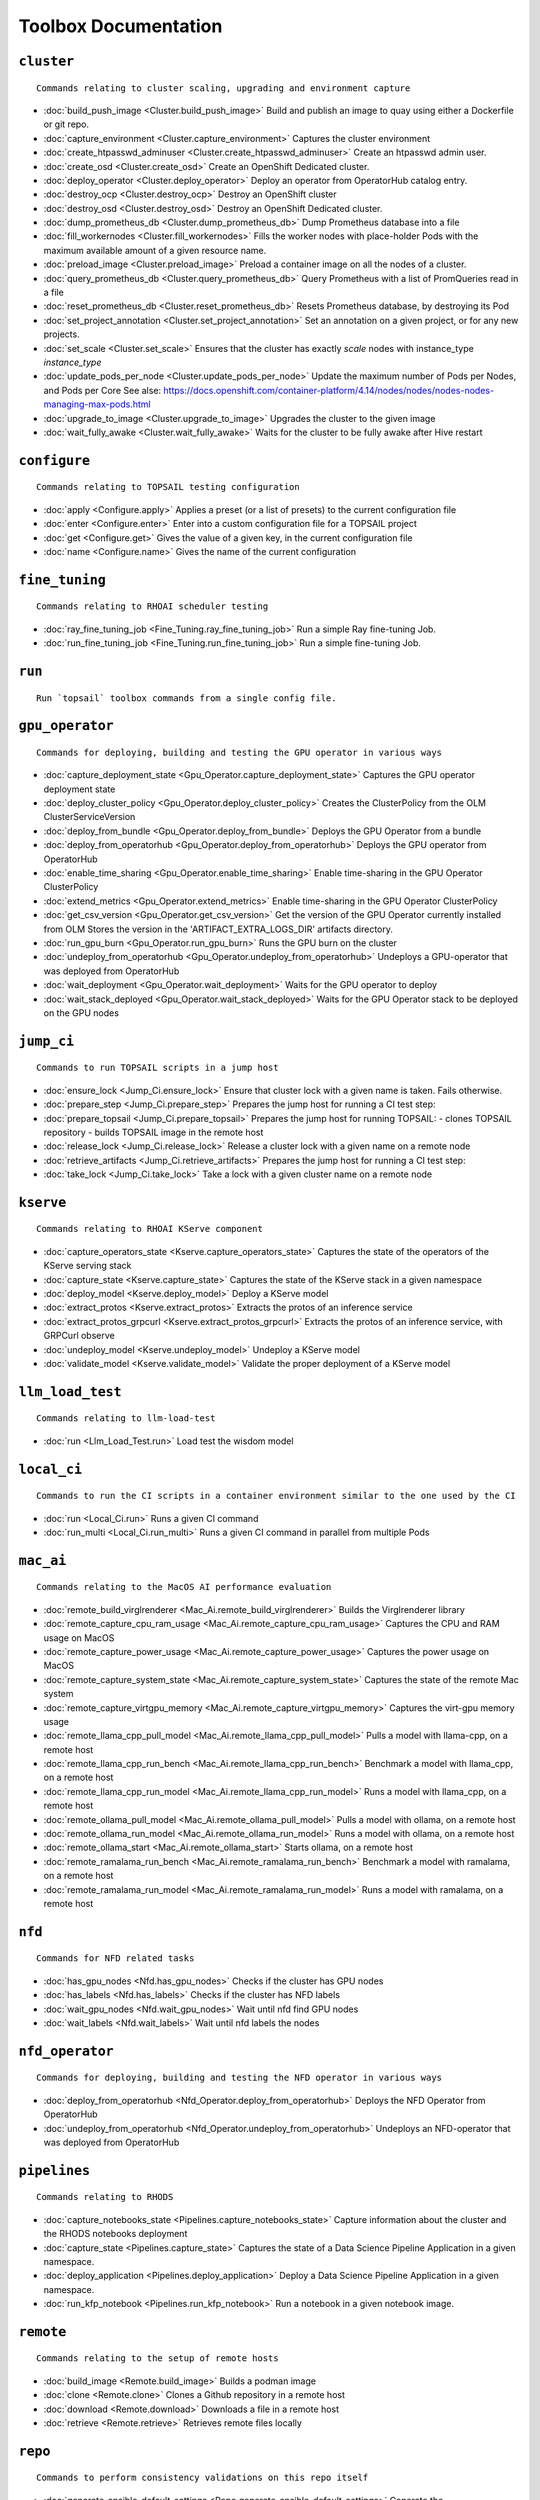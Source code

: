 
Toolbox Documentation
=====================
            

``cluster``
***********

::

    Commands relating to cluster scaling, upgrading and environment capture
    

                
* :doc:`build_push_image <Cluster.build_push_image>`	 Build and publish an image to quay using either a Dockerfile or git repo.
* :doc:`capture_environment <Cluster.capture_environment>`	 Captures the cluster environment
* :doc:`create_htpasswd_adminuser <Cluster.create_htpasswd_adminuser>`	 Create an htpasswd admin user.
* :doc:`create_osd <Cluster.create_osd>`	 Create an OpenShift Dedicated cluster.
* :doc:`deploy_operator <Cluster.deploy_operator>`	 Deploy an operator from OperatorHub catalog entry.
* :doc:`destroy_ocp <Cluster.destroy_ocp>`	 Destroy an OpenShift cluster
* :doc:`destroy_osd <Cluster.destroy_osd>`	 Destroy an OpenShift Dedicated cluster.
* :doc:`dump_prometheus_db <Cluster.dump_prometheus_db>`	 Dump Prometheus database into a file
* :doc:`fill_workernodes <Cluster.fill_workernodes>`	 Fills the worker nodes with place-holder Pods with the maximum available amount of a given resource name.
* :doc:`preload_image <Cluster.preload_image>`	 Preload a container image on all the nodes of a cluster.
* :doc:`query_prometheus_db <Cluster.query_prometheus_db>`	 Query Prometheus with a list of PromQueries read in a file
* :doc:`reset_prometheus_db <Cluster.reset_prometheus_db>`	 Resets Prometheus database, by destroying its Pod
* :doc:`set_project_annotation <Cluster.set_project_annotation>`	 Set an annotation on a given project, or for any new projects.
* :doc:`set_scale <Cluster.set_scale>`	 Ensures that the cluster has exactly `scale` nodes with instance_type `instance_type`
* :doc:`update_pods_per_node <Cluster.update_pods_per_node>`	 Update the maximum number of Pods per Nodes, and Pods per Core See alse: https://docs.openshift.com/container-platform/4.14/nodes/nodes/nodes-nodes-managing-max-pods.html
* :doc:`upgrade_to_image <Cluster.upgrade_to_image>`	 Upgrades the cluster to the given image
* :doc:`wait_fully_awake <Cluster.wait_fully_awake>`	 Waits for the cluster to be fully awake after Hive restart

``configure``
*************

::

    Commands relating to TOPSAIL testing configuration
    

                
* :doc:`apply <Configure.apply>`	 Applies a preset (or a list of presets) to the current configuration file
* :doc:`enter <Configure.enter>`	 Enter into a custom configuration file for a TOPSAIL project
* :doc:`get <Configure.get>`	 Gives the value of a given key, in the current configuration file
* :doc:`name <Configure.name>`	 Gives the name of the current configuration

``fine_tuning``
***************

::

    Commands relating to RHOAI scheduler testing
    

                
* :doc:`ray_fine_tuning_job <Fine_Tuning.ray_fine_tuning_job>`	 Run a simple Ray fine-tuning Job.
* :doc:`run_fine_tuning_job <Fine_Tuning.run_fine_tuning_job>`	 Run a simple fine-tuning Job.

``run``
*******

::

    Run `topsail` toolbox commands from a single config file.
    

                

``gpu_operator``
****************

::

    Commands for deploying, building and testing the GPU operator in various ways
    

                
* :doc:`capture_deployment_state <Gpu_Operator.capture_deployment_state>`	 Captures the GPU operator deployment state
* :doc:`deploy_cluster_policy <Gpu_Operator.deploy_cluster_policy>`	 Creates the ClusterPolicy from the OLM ClusterServiceVersion
* :doc:`deploy_from_bundle <Gpu_Operator.deploy_from_bundle>`	 Deploys the GPU Operator from a bundle
* :doc:`deploy_from_operatorhub <Gpu_Operator.deploy_from_operatorhub>`	 Deploys the GPU operator from OperatorHub
* :doc:`enable_time_sharing <Gpu_Operator.enable_time_sharing>`	 Enable time-sharing in the GPU Operator ClusterPolicy
* :doc:`extend_metrics <Gpu_Operator.extend_metrics>`	 Enable time-sharing in the GPU Operator ClusterPolicy
* :doc:`get_csv_version <Gpu_Operator.get_csv_version>`	 Get the version of the GPU Operator currently installed from OLM Stores the version in the 'ARTIFACT_EXTRA_LOGS_DIR' artifacts directory.
* :doc:`run_gpu_burn <Gpu_Operator.run_gpu_burn>`	 Runs the GPU burn on the cluster
* :doc:`undeploy_from_operatorhub <Gpu_Operator.undeploy_from_operatorhub>`	 Undeploys a GPU-operator that was deployed from OperatorHub
* :doc:`wait_deployment <Gpu_Operator.wait_deployment>`	 Waits for the GPU operator to deploy
* :doc:`wait_stack_deployed <Gpu_Operator.wait_stack_deployed>`	 Waits for the GPU Operator stack to be deployed on the GPU nodes

``jump_ci``
***********

::

    Commands to run TOPSAIL scripts in a jump host
    

                
* :doc:`ensure_lock <Jump_Ci.ensure_lock>`	 Ensure that cluster lock with a given name is taken. Fails otherwise.
* :doc:`prepare_step <Jump_Ci.prepare_step>`	 Prepares the jump host for running a CI test step:
* :doc:`prepare_topsail <Jump_Ci.prepare_topsail>`	 Prepares the jump host for running TOPSAIL: - clones TOPSAIL repository - builds TOPSAIL image in the remote host
* :doc:`release_lock <Jump_Ci.release_lock>`	 Release a cluster lock with a given name on a remote node
* :doc:`retrieve_artifacts <Jump_Ci.retrieve_artifacts>`	 Prepares the jump host for running a CI test step:
* :doc:`take_lock <Jump_Ci.take_lock>`	 Take a lock with a given cluster name on a remote node

``kserve``
**********

::

    Commands relating to RHOAI KServe component
    

                
* :doc:`capture_operators_state <Kserve.capture_operators_state>`	 Captures the state of the operators of the KServe serving stack
* :doc:`capture_state <Kserve.capture_state>`	 Captures the state of the KServe stack in a given namespace
* :doc:`deploy_model <Kserve.deploy_model>`	 Deploy a KServe model
* :doc:`extract_protos <Kserve.extract_protos>`	 Extracts the protos of an inference service
* :doc:`extract_protos_grpcurl <Kserve.extract_protos_grpcurl>`	 Extracts the protos of an inference service, with GRPCurl observe
* :doc:`undeploy_model <Kserve.undeploy_model>`	 Undeploy a KServe model
* :doc:`validate_model <Kserve.validate_model>`	 Validate the proper deployment of a KServe model

``llm_load_test``
*****************

::

    Commands relating to llm-load-test
    

                
* :doc:`run <Llm_Load_Test.run>`	 Load test the wisdom model

``local_ci``
************

::

    Commands to run the CI scripts in a container environment similar to the one used by the CI
    

                
* :doc:`run <Local_Ci.run>`	 Runs a given CI command
* :doc:`run_multi <Local_Ci.run_multi>`	 Runs a given CI command in parallel from multiple Pods

``mac_ai``
**********

::

    Commands relating to the MacOS AI performance evaluation
    

                
* :doc:`remote_build_virglrenderer <Mac_Ai.remote_build_virglrenderer>`	 Builds the Virglrenderer library
* :doc:`remote_capture_cpu_ram_usage <Mac_Ai.remote_capture_cpu_ram_usage>`	 Captures the CPU and RAM usage on MacOS
* :doc:`remote_capture_power_usage <Mac_Ai.remote_capture_power_usage>`	 Captures the power usage on MacOS
* :doc:`remote_capture_system_state <Mac_Ai.remote_capture_system_state>`	 Captures the state of the remote Mac system
* :doc:`remote_capture_virtgpu_memory <Mac_Ai.remote_capture_virtgpu_memory>`	 Captures the virt-gpu memory usage
* :doc:`remote_llama_cpp_pull_model <Mac_Ai.remote_llama_cpp_pull_model>`	 Pulls a model with llama-cpp, on a remote host
* :doc:`remote_llama_cpp_run_bench <Mac_Ai.remote_llama_cpp_run_bench>`	 Benchmark a model with llama_cpp, on a remote host
* :doc:`remote_llama_cpp_run_model <Mac_Ai.remote_llama_cpp_run_model>`	 Runs a model with llama_cpp, on a remote host
* :doc:`remote_ollama_pull_model <Mac_Ai.remote_ollama_pull_model>`	 Pulls a model with ollama, on a remote host
* :doc:`remote_ollama_run_model <Mac_Ai.remote_ollama_run_model>`	 Runs a model with ollama, on a remote host
* :doc:`remote_ollama_start <Mac_Ai.remote_ollama_start>`	 Starts ollama, on a remote host
* :doc:`remote_ramalama_run_bench <Mac_Ai.remote_ramalama_run_bench>`	 Benchmark a model with ramalama, on a remote host
* :doc:`remote_ramalama_run_model <Mac_Ai.remote_ramalama_run_model>`	 Runs a model with ramalama, on a remote host

``nfd``
*******

::

    Commands for NFD related tasks
    

                
* :doc:`has_gpu_nodes <Nfd.has_gpu_nodes>`	 Checks if the cluster has GPU nodes
* :doc:`has_labels <Nfd.has_labels>`	 Checks if the cluster has NFD labels
* :doc:`wait_gpu_nodes <Nfd.wait_gpu_nodes>`	 Wait until nfd find GPU nodes
* :doc:`wait_labels <Nfd.wait_labels>`	 Wait until nfd labels the nodes

``nfd_operator``
****************

::

    Commands for deploying, building and testing the NFD operator in various ways
    

                
* :doc:`deploy_from_operatorhub <Nfd_Operator.deploy_from_operatorhub>`	 Deploys the NFD Operator from OperatorHub
* :doc:`undeploy_from_operatorhub <Nfd_Operator.undeploy_from_operatorhub>`	 Undeploys an NFD-operator that was deployed from OperatorHub

``pipelines``
*************

::

    Commands relating to RHODS
    

                
* :doc:`capture_notebooks_state <Pipelines.capture_notebooks_state>`	 Capture information about the cluster and the RHODS notebooks deployment
* :doc:`capture_state <Pipelines.capture_state>`	 Captures the state of a Data Science Pipeline Application in a given namespace.
* :doc:`deploy_application <Pipelines.deploy_application>`	 Deploy a Data Science Pipeline Application in a given namespace.
* :doc:`run_kfp_notebook <Pipelines.run_kfp_notebook>`	 Run a notebook in a given notebook image.

``remote``
**********

::

    Commands relating to the setup of remote hosts
    

                
* :doc:`build_image <Remote.build_image>`	 Builds a podman image
* :doc:`clone <Remote.clone>`	 Clones a Github repository in a remote host
* :doc:`download <Remote.download>`	 Downloads a file in a remote host
* :doc:`retrieve <Remote.retrieve>`	 Retrieves remote files locally

``repo``
********

::

    Commands to perform consistency validations on this repo itself
    

                
* :doc:`generate_ansible_default_settings <Repo.generate_ansible_default_settings>`	 Generate the `defaults/main/config.yml` file of the Ansible roles, based on the Python definition.
* :doc:`generate_middleware_ci_secret_boilerplate <Repo.generate_middleware_ci_secret_boilerplate>`	 Generate the boilerplace code to include a new secret in the Middleware CI configuration
* :doc:`generate_toolbox_related_files <Repo.generate_toolbox_related_files>`	 Generate the rst document and Ansible default settings, based on the Toolbox Python definition.
* :doc:`generate_toolbox_rst_documentation <Repo.generate_toolbox_rst_documentation>`	 Generate the `doc/toolbox.generated/*.rst` file, based on the Toolbox Python definition.
* :doc:`send_job_completion_notification <Repo.send_job_completion_notification>`	 Send a *job completion* notification to github and/or slack about the completion of a test job.
* :doc:`validate_no_broken_link <Repo.validate_no_broken_link>`	 Ensure that all the symlinks point to a file
* :doc:`validate_no_wip <Repo.validate_no_wip>`	 Ensures that none of the commits have the WIP flag in their message title.
* :doc:`validate_role_files <Repo.validate_role_files>`	 Ensures that all the Ansible variables defining a filepath (`project/*/toolbox/`) do point to an existing file.
* :doc:`validate_role_vars_used <Repo.validate_role_vars_used>`	 Ensure that all the Ansible variables defined are actually used in their role (with an exception for symlinks)

``rhods``
*********

::

    Commands relating to RHODS
    

                
* :doc:`capture_state <Rhods.capture_state>`	 Captures the state of the RHOAI deployment
* :doc:`delete_ods <Rhods.delete_ods>`	 Forces ODS operator deletion
* :doc:`deploy_addon <Rhods.deploy_addon>`	 Installs the RHODS OCM addon
* :doc:`deploy_ods <Rhods.deploy_ods>`	 Deploy ODS operator from its custom catalog
* :doc:`dump_prometheus_db <Rhods.dump_prometheus_db>`	 Dump Prometheus database into a file
* :doc:`reset_prometheus_db <Rhods.reset_prometheus_db>`	 Resets RHODS Prometheus database, by destroying its Pod.
* :doc:`undeploy_ods <Rhods.undeploy_ods>`	 Undeploy ODS operator
* :doc:`update_datasciencecluster <Rhods.update_datasciencecluster>`	 Update RHOAI datasciencecluster resource
* :doc:`wait_odh <Rhods.wait_odh>`	 Wait for ODH to finish its deployment
* :doc:`wait_ods <Rhods.wait_ods>`	 Wait for ODS to finish its deployment

``server``
**********

::

    Commands relating to the deployment of servers on OpenShift
    

                
* :doc:`deploy_ldap <Server.deploy_ldap>`	 Deploy OpenLDAP and LDAP Oauth
* :doc:`deploy_minio_s3_server <Server.deploy_minio_s3_server>`	 Deploy Minio S3 server
* :doc:`deploy_nginx_server <Server.deploy_nginx_server>`	 Deploy an NGINX HTTP server
* :doc:`deploy_opensearch <Server.deploy_opensearch>`	 Deploy OpenSearch and OpenSearch-Dashboards
* :doc:`deploy_redis_server <Server.deploy_redis_server>`	 Deploy a redis server
* :doc:`undeploy_ldap <Server.undeploy_ldap>`	 Undeploy OpenLDAP and LDAP Oauth

``storage``
***********

::

    Commands relating to OpenShift file storage
    

                
* :doc:`deploy_aws_efs <Storage.deploy_aws_efs>`	 Deploy AWS EFS CSI driver and configure AWS accordingly.
* :doc:`deploy_nfs_provisioner <Storage.deploy_nfs_provisioner>`	 Deploy NFS Provisioner
* :doc:`download_to_image <Storage.download_to_image>`	 Downloads the a dataset into an image in the internal registry
* :doc:`download_to_pvc <Storage.download_to_pvc>`	 Downloads the a dataset into a PVC of the cluster
